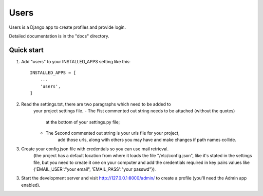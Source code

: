 =====
Users
=====

Users is a Django app to create profiles and provide login.

Detailed documentation is in the "docs" directory.

Quick start
-----------

1. Add "users" to your INSTALLED_APPS setting like this::

    INSTALLED_APPS = [
        ...
        'users',
    ]

2. Read the settings.txt, there are two paragraphs which need to be added to
    your project settings file.
    - The Fist commented out string needs to be attached (without the quotes)
        at the bottom of your settings.py file;
    - The Second commented out string is your urls file for your project,
        add those urls, along with others you may have and make changes
        if path names collide.

3. Create your config.json file with credentials so you can use mail retrieval.
    (the project has a default location from where it loads the file
    "/etc/config.json", like it's stated in the settings file,
    but you need to create it one on your computer and add the credentials required
    in key pairs values like {'EMAIL_USER':"your email", 'EMAIL_PASS':"your passwd"}).

3. Start the development server and visit http://127.0.0.1:8000/admin/
   to create a profile (you'll need the Admin app enabled).
